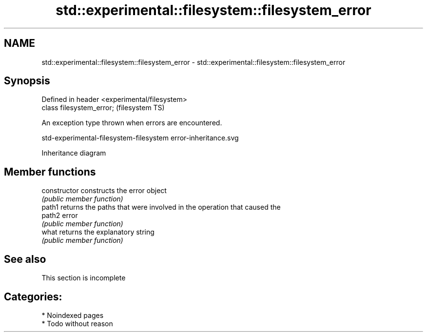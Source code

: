 .TH std::experimental::filesystem::filesystem_error 3 "2024.06.10" "http://cppreference.com" "C++ Standard Libary"
.SH NAME
std::experimental::filesystem::filesystem_error \- std::experimental::filesystem::filesystem_error

.SH Synopsis
   Defined in header <experimental/filesystem>
   class filesystem_error;                      (filesystem TS)

   An exception type thrown when errors are encountered.

   std-experimental-filesystem-filesystem error-inheritance.svg

                                   Inheritance diagram

.SH Member functions

   constructor   constructs the error object
                 \fI(public member function)\fP
   path1         returns the paths that were involved in the operation that caused the
   path2         error
                 \fI(public member function)\fP
   what          returns the explanatory string
                 \fI(public member function)\fP

.SH See also

    This section is incomplete

.SH Categories:
     * Noindexed pages
     * Todo without reason
